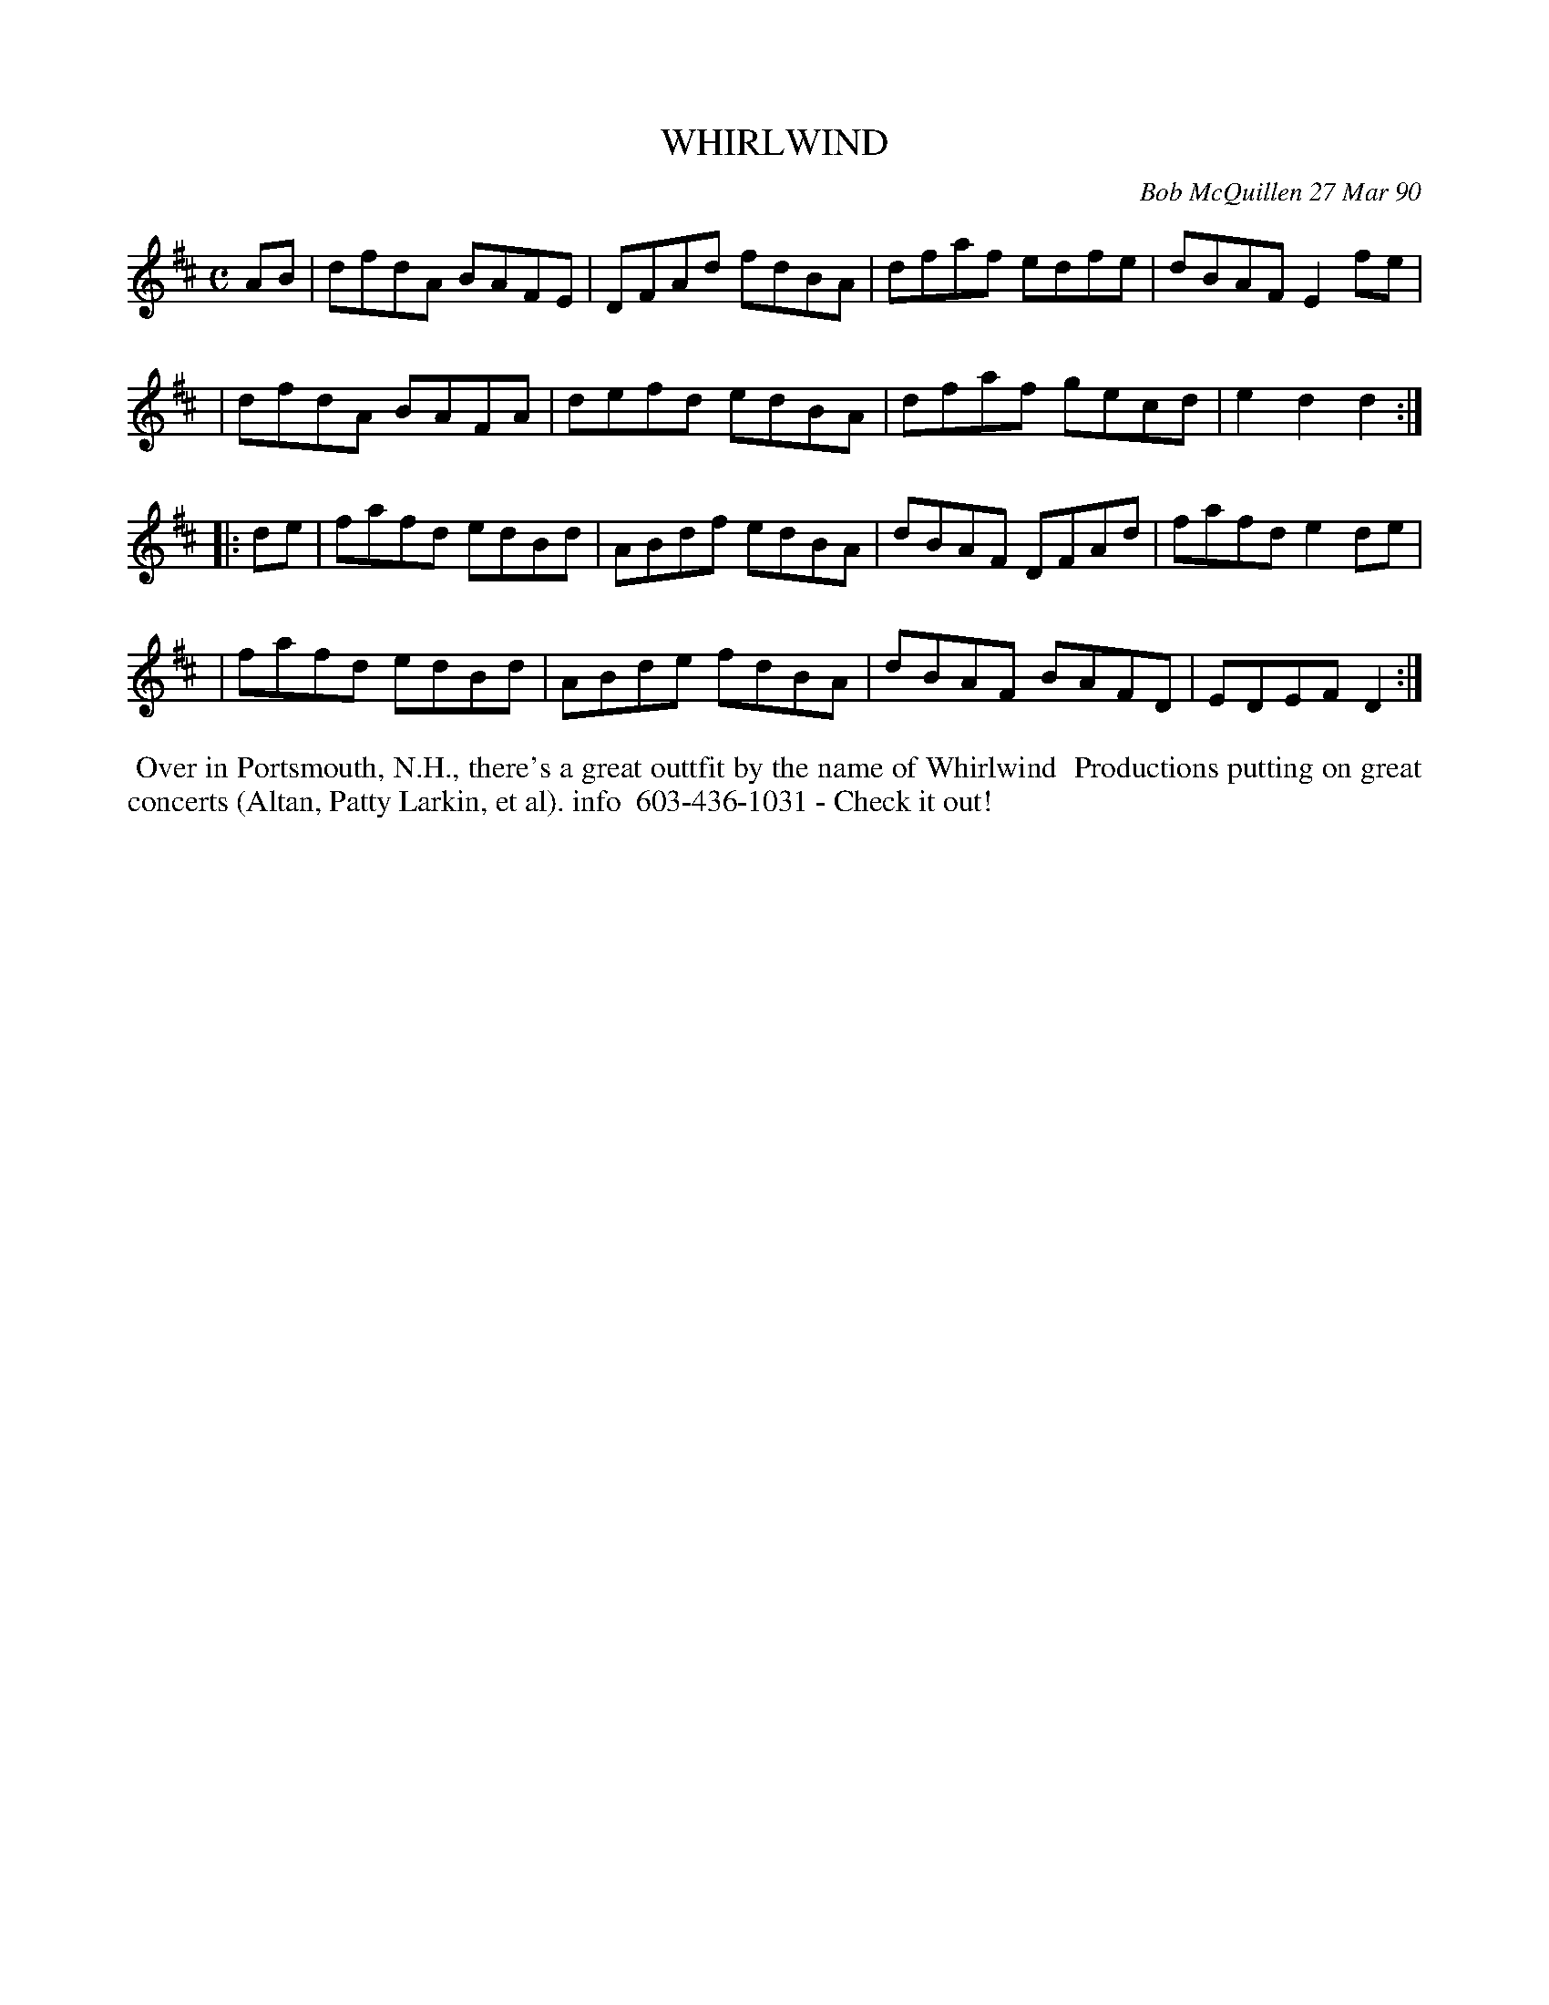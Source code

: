 X: 07125
T: WHIRLWIND
C: Bob McQuillen 27 Mar 90
B: Bob's Note Book 7 #125
R: reel
Z: 2005 John Chambers <jc:trillian.mit.edu>
M: C
L: 1/8
K: D
AB \
| dfdA BAFE | DFAd fdBA | dfaf edfe | dBAF E2fe |
| dfdA BAFA | defd edBA | dfaf gecd | e2d2 d2 :|
|: de \
| fafd edBd | ABdf edBA | dBAF DFAd | fafd e2de |
| fafd edBd | ABde fdBA | dBAF BAFD | EDEF D2 :|
%%begintext align
%% Over in Portsmouth, N.H., there's a great outtfit by the name of Whirlwind
%% Productions putting on great concerts (Altan, Patty Larkin, et al). info
%% 603-436-1031 - Check it out!
%%endtext
